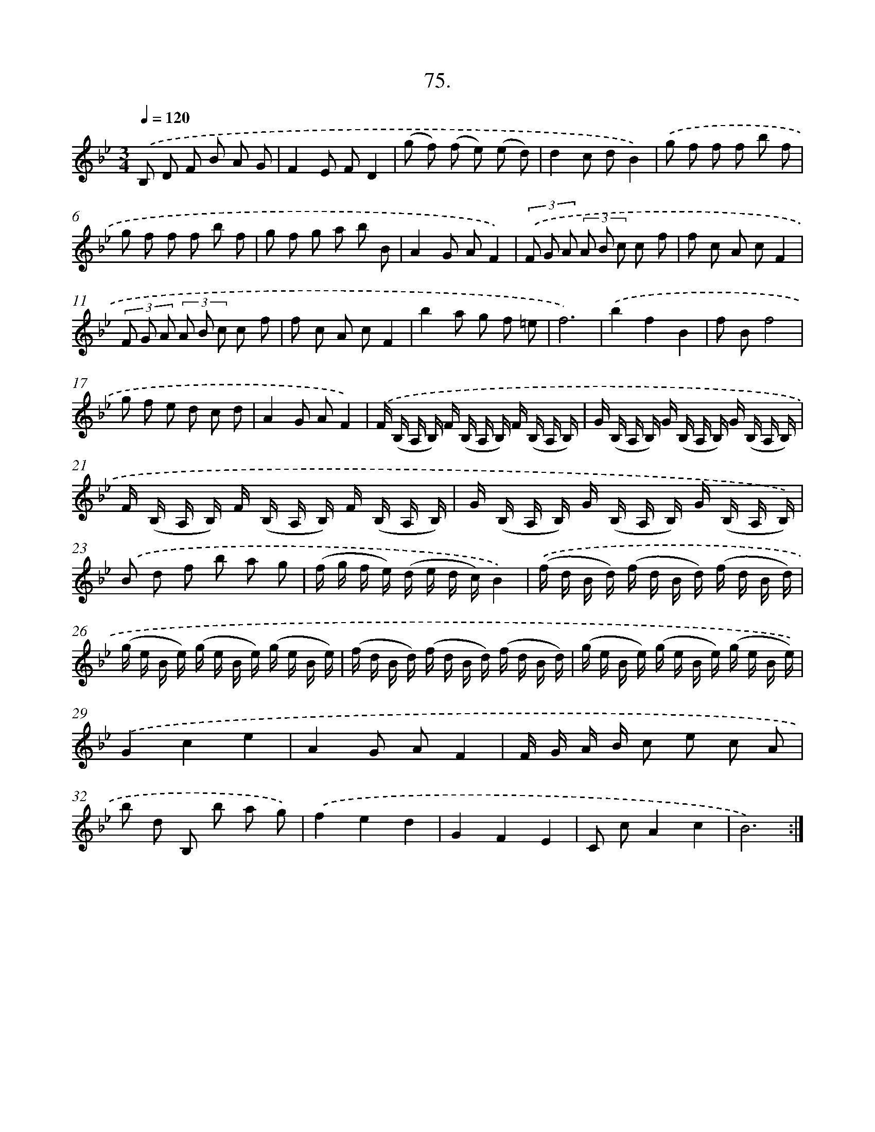 X: 14394
T: 75.
%%abc-version 2.0
%%abcx-abcm2ps-target-version 5.9.1 (29 Sep 2008)
%%abc-creator hum2abc beta
%%abcx-conversion-date 2018/11/01 14:37:43
%%humdrum-veritas 962699588
%%humdrum-veritas-data 84551729
%%continueall 1
%%barnumbers 0
L: 1/16
M: 3/4
Q: 1/4=120
K: Bb clef=treble
.('B,2 D2 F2 B2 A2 G2 |
F4E2 F2D4 |
(g2 f2) (f2 e2) (e2 d2) |
d4c2 d2B4) |
.('g2 f2 f2 f2 b2 f2 |
g2 f2 f2 f2 b2 f2 |
g2 f2 g2 a2 b2 B2 |
A4G2 A2F4) |
(3.('F2 G2 A2 (3A2 B2 c2 c2 f2 |
f2 c2 A2 c2F4 |
(3F2 G2 A2 (3A2 B2 c2 c2 f2 |
f2 c2 A2 c2F4 |
b4a2 g2 f2 =e2 |
f12) |
.('b4f4B4 |
f2 B2f8 |
g2 f2 e2 d2 c2 d2 |
A4G2 A2F4) |
.('F (B, A, B,) F (B, A, B,) F (B, A, B,) |
G (B, A, B,) G (B, A, B,) G (B, A, B,) |
F (B, A, B,) F (B, A, B,) F (B, A, B,) |
G (B, A, B,) G (B, A, B,) G (B, A, B,)) |
.('B2 d2 f2 b2 a2 g2 |
(f g f e) (d e d c)B4) |
.('(f d B d) (f d B d) (f d B d) |
(g e B e) (g e B e) (g e B e) |
(f d B d) (f d B d) (f d B d) |
(g e B e) (g e B e) (g e B e)) |
.('G4c4e4 |
A4G2 A2F4 |
F G A B c2 e2 c2 A2 |
b2 d2 B,2 b2 a2 g2) |
.('f4e4d4 |
G4F4E4 |
C2 c2A4c4 |
B12) :|]
